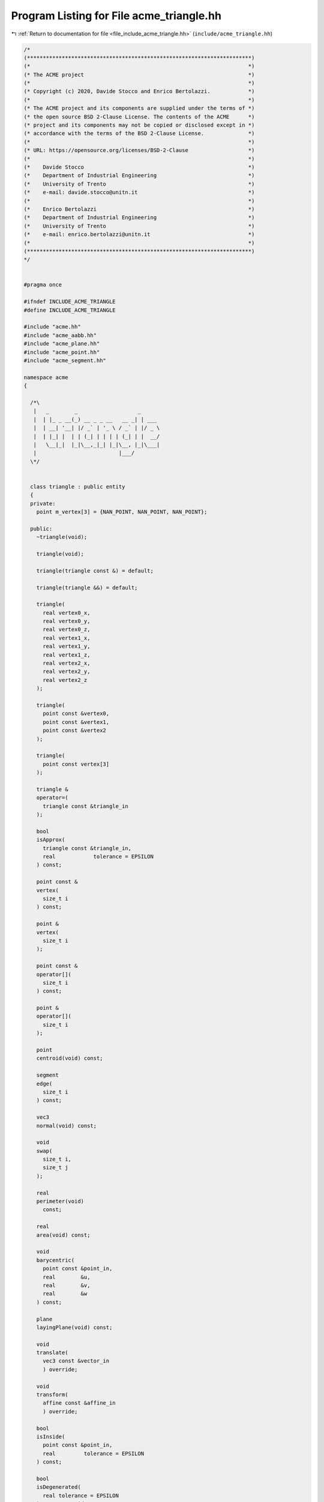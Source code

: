 
.. _program_listing_file_include_acme_triangle.hh:

Program Listing for File acme_triangle.hh
=========================================

|exhale_lsh| :ref:`Return to documentation for file <file_include_acme_triangle.hh>` (``include/acme_triangle.hh``)

.. |exhale_lsh| unicode:: U+021B0 .. UPWARDS ARROW WITH TIP LEFTWARDS

.. code-block:: cpp

   /*
   (***********************************************************************)
   (*                                                                     *)
   (* The ACME project                                                    *)
   (*                                                                     *)
   (* Copyright (c) 2020, Davide Stocco and Enrico Bertolazzi.            *)
   (*                                                                     *)
   (* The ACME project and its components are supplied under the terms of *)
   (* the open source BSD 2-Clause License. The contents of the ACME      *)
   (* project and its components may not be copied or disclosed except in *)
   (* accordance with the terms of the BSD 2-Clause License.              *)
   (*                                                                     *)
   (* URL: https://opensource.org/licenses/BSD-2-Clause                   *)
   (*                                                                     *)
   (*    Davide Stocco                                                    *)
   (*    Department of Industrial Engineering                             *)
   (*    University of Trento                                             *)
   (*    e-mail: davide.stocco@unitn.it                                   *)
   (*                                                                     *)
   (*    Enrico Bertolazzi                                                *)
   (*    Department of Industrial Engineering                             *)
   (*    University of Trento                                             *)
   (*    e-mail: enrico.bertolazzi@unitn.it                               *)
   (*                                                                     *)
   (***********************************************************************)
   */
   
   
   #pragma once
   
   #ifndef INCLUDE_ACME_TRIANGLE
   #define INCLUDE_ACME_TRIANGLE
   
   #include "acme.hh"
   #include "acme_aabb.hh"
   #include "acme_plane.hh"
   #include "acme_point.hh"
   #include "acme_segment.hh"
   
   namespace acme
   {
   
     /*\
      |   _        _                   _
      |  | |_ _ __(_) __ _ _ __   __ _| | ___
      |  | __| '__| |/ _` | '_ \ / _` | |/ _ \
      |  | |_| |  | | (_| | | | | (_| | |  __/
      |   \__|_|  |_|\__,_|_| |_|\__, |_|\___|
      |                          |___/
     \*/
   
   
     class triangle : public entity
     {
     private:
       point m_vertex[3] = {NAN_POINT, NAN_POINT, NAN_POINT}; 
   
     public:
       ~triangle(void);
   
       triangle(void);
   
       triangle(triangle const &) = default;
   
       triangle(triangle &&) = default;
   
       triangle(
         real vertex0_x, 
         real vertex0_y, 
         real vertex0_z, 
         real vertex1_x, 
         real vertex1_y, 
         real vertex1_z, 
         real vertex2_x, 
         real vertex2_y, 
         real vertex2_z  
       );
   
       triangle(
         point const &vertex0, 
         point const &vertex1, 
         point const &vertex2  
       );
   
       triangle(
         point const vertex[3] 
       );
   
       triangle &
       operator=(
         triangle const &triangle_in 
       );
   
       bool
       isApprox(
         triangle const &triangle_in,        
         real            tolerance = EPSILON 
       ) const;
   
       point const &
       vertex(
         size_t i 
       ) const;
   
       point &
       vertex(
         size_t i 
       );
   
       point const &
       operator[](
         size_t i 
       ) const;
   
       point &
       operator[](
         size_t i 
       );
   
       point
       centroid(void) const;
   
       segment
       edge(
         size_t i 
       ) const;
   
       vec3
       normal(void) const;
   
       void
       swap(
         size_t i, 
         size_t j  
       );
   
       real
       perimeter(void)
         const;
   
       real
       area(void) const;
   
       void
       barycentric(
         point const &point_in, 
         real        &u,        
         real        &v,        
         real        &w         
       ) const;
   
       plane
       layingPlane(void) const;
   
       void
       translate(
         vec3 const &vector_in 
         ) override;
   
       void
       transform(
         affine const &affine_in 
         ) override;
   
       bool
       isInside(
         point const &point_in,           
         real         tolerance = EPSILON 
       ) const;
   
       bool
       isDegenerated(
         real tolerance = EPSILON 
       ) const override;
   
       integer
       level(void) const override
       {
         return 7;
       }
   
       std::string
       type(void) const override
       {
         return "triangle";
       }
   
       bool
       isNone(void) const override
       {
         return false;
       }
   
       bool
       isPoint(void) const override
       {
         return false;
       }
   
       bool
       isLine(void) const override
       {
         return false;
       }
   
       bool
       isRay(void) const override
       {
         return false;
       }
   
       bool
       isPlane(void) const override
       {
         return false;
       }
   
       bool
       isSegment(void) const override
       {
         return false;
       }
   
       bool
       isTriangle(void) const override
       {
         return true;
       }
   
       bool
       isDisk(void) const override
       {
         return false;
       }
   
       bool
       isBall(void) const override
       {
         return false;
       }
   
       bool
       isClampable(void) const override
       {
         return true;
       }
   
       bool
       isNonClampable(void) const override
       {
         return false;
       }
   
       bool
       clamp(
         vec3 &min, 
         vec3 &max  
       ) const override;
   
       bool
       clamp(
         real &min_x, 
         real &min_y, 
         real &min_z, 
         real &max_x, 
         real &max_y, 
         real &max_z  
       ) const override;
   
     }; // class triangle
   
     static triangle const NAN_TRIANGLE       = triangle(NAN_POINT, NAN_POINT, NAN_POINT); 
     static triangle       THROWAWAY_TRIANGLE = triangle(NAN_TRIANGLE);                    
   
   } // namespace acme
   
   #endif
   
